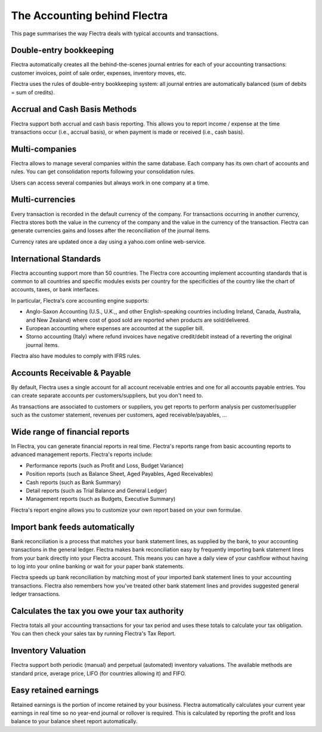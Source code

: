 =============================
The Accounting behind Flectra
=============================

This page summarises the way Flectra deals with typical accounts and
transactions.

Double-entry bookkeeping
========================

Flectra automatically creates all the behind-the-scenes journal entries
for each of your accounting transactions: customer invoices, point of
sale order, expenses, inventory moves, etc.

Flectra uses the rules of double-entry bookkeeping system: all journal
entries are automatically balanced (sum of debits = sum of credits).

Accrual and Cash Basis Methods
==============================

Flectra support both accrual and cash basis reporting. This allows you to
report income / expense at the time transactions occur (i.e., accrual basis), or when
payment is made or received (i.e., cash basis).

Multi-companies
===============

Flectra allows to manage several companies within the same database. Each
company has its own chart of accounts and rules. You can get
consolidation reports following your consolidation rules.

Users can access several companies but always work in one company at a
time.

Multi-currencies
================

Every transaction is recorded in the default currency of the
company. For transactions occurring in another currency, Flectra stores
both the value in the currency of the company and the value in the
currency of the transaction. Flectra can generate currencies gains and
losses after the reconciliation of the journal items.

Currency rates are updated once a day using a yahoo.com online
web-service.

International Standards
=======================

Flectra accounting support more than 50 countries. The Flectra core
accounting implement accounting standards that is common to all
countries and specific modules exists per country for the
specificities of the country like the chart of accounts, taxes, or
bank interfaces.

In particular, Flectra's core accounting engine supports:

* Anglo-Saxon Accounting (U.S., U.K.,, and other English-speaking
  countries including Ireland, Canada, Australia, and New Zealand)
  where cost of good sold are reported when products are
  sold/delivered.
* European accounting where expenses are accounted at the supplier
  bill.
* Storno accounting (Italy) where refund invoices have negative
  credit/debit instead of a reverting the original journal items.

Flectra also have modules to comply with IFRS rules.

Accounts Receivable & Payable
=============================

By default, Flectra uses a single account for all account
receivable entries and one for all accounts payable entries. You can
create separate accounts per customers/suppliers, but you don't need
to.

As transactions are associated to customers or suppliers, you get
reports to perform analysis per customer/supplier such as the customer
statement, revenues per customers, aged receivable/payables, ...

Wide range of financial reports
===============================

In Flectra, you can generate financial reports in real time. Flectra's
reports range from basic accounting reports to advanced management
reports. Flectra's reports include:

* Performance reports (such as Profit and Loss, Budget Variance)
* Position reports (such as Balance Sheet, Aged Payables, Aged
  Receivables)
* Cash reports (such as Bank Summary)
* Detail reports (such as Trial Balance and General Ledger)
* Management reports (such as Budgets, Executive Summary)

Flectra's report engine allows you to customize your own report based on
your own formulae.

Import bank feeds automatically
===============================

Bank reconciliation is a process that matches your bank statement
lines, as supplied by the bank, to your accounting transactions in the
general ledger. Flectra makes bank reconciliation easy by frequently
importing bank statement lines from your bank directly into your Flectra
account. This means you can have a daily view of your cashflow without
having to log into your online banking or wait for your paper bank
statements.

Flectra speeds up bank reconciliation by matching most of your imported
bank statement lines to your accounting transactions. Flectra also
remembers how you've treated other bank statement lines and provides
suggested general ledger transactions.

Calculates the tax you owe your tax authority
=============================================

Flectra totals all your accounting transactions for your tax period and
uses these totals to calculate your tax obligation. You can then check
your sales tax by running Flectra's Tax Report.

Inventory Valuation
===================

Flectra support both periodic (manual) and perpetual (automated)
inventory valuations. The available methods are standard price,
average price, LIFO (for countries allowing it) and FIFO.

Easy retained earnings
======================

Retained earnings is the portion of income retained by your
business. Flectra automatically calculates your current year earnings in
real time so no year-end journal or rollover is required.  This is
calculated by reporting the profit and loss balance to your balance
sheet report automatically.
